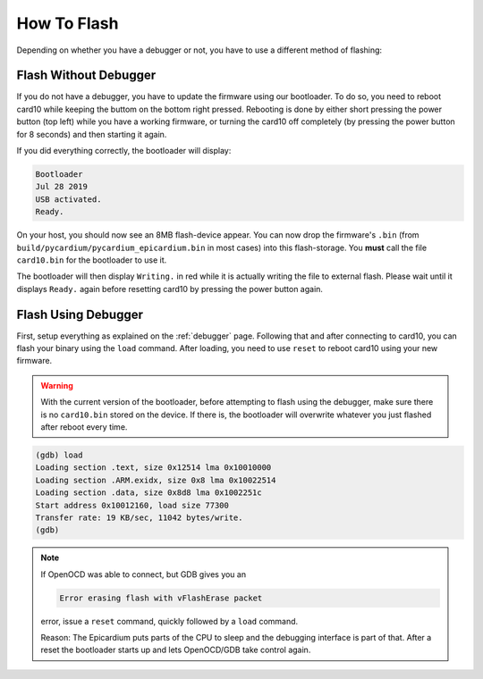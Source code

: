 How To Flash
============
Depending on whether you have a debugger or not, you have to use a different
method of flashing:

Flash Without Debugger
----------------------
If you do not have a debugger, you have to update the firmware using our
bootloader.  To do so, you need to reboot card10 while keeping the buttom on
the bottom right pressed.  Rebooting is done by either short pressing the power
button (top left) while you have a working firmware, or turning the card10 off
completely (by pressing the power button for 8 seconds) and then starting it again.

.. image:: static/bootloader-buttons.png

If you did everything correctly, the bootloader will display:

.. code-block:: text

   Bootloader
   Jul 28 2019
   USB activated.
   Ready.

On your host, you should now see an 8MB flash-device appear.  You can now drop
the firmware's ``.bin`` (from ``build/pycardium/pycardium_epicardium.bin`` in
most cases) into this flash-storage.  You **must** call the file ``card10.bin``
for the bootloader to use it.

The bootloader will then display ``Writing.`` in red while it is actually
writing the file to external flash.  Please wait until it displays ``Ready.``
again before resetting card10 by pressing the power button again.

Flash Using Debugger
--------------------

First, setup everything as explained on the :ref:`debugger` page.  Following
that and after connecting to card10, you can flash your binary using the
``load`` command.  After loading, you need to use ``reset`` to reboot card10
using your new firmware.

.. warning::

   With the current version of the bootloader, before attempting to flash using
   the debugger, make sure there is no ``card10.bin`` stored on the device.
   If there is, the bootloader will overwrite whatever you just flashed after
   reboot every time.

.. code-block:: text

   (gdb) load
   Loading section .text, size 0x12514 lma 0x10010000
   Loading section .ARM.exidx, size 0x8 lma 0x10022514
   Loading section .data, size 0x8d8 lma 0x1002251c
   Start address 0x10012160, load size 77300
   Transfer rate: 19 KB/sec, 11042 bytes/write.
   (gdb)

.. note::

   If OpenOCD was able to connect, but GDB gives you an

   .. code-block:: text

      Error erasing flash with vFlashErase packet

   error, issue a ``reset`` command, quickly followed by a ``load`` command.

   Reason: The Epicardium puts parts of the CPU to sleep and the debugging
   interface is part of that. After a reset the bootloader starts up
   and lets OpenOCD/GDB take control again.
